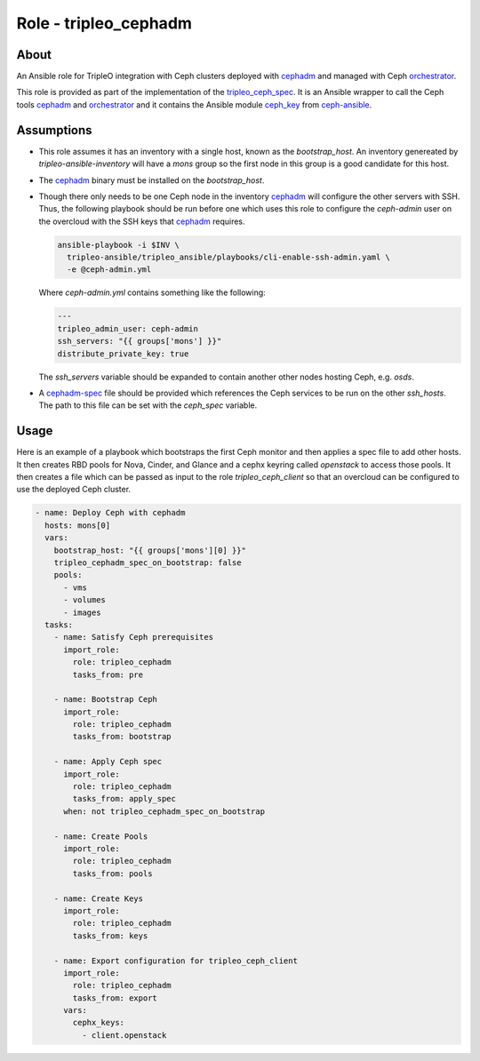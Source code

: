 ======================
Role - tripleo_cephadm
======================

.. ansibleautoplugin::
  :role: tripleo_ansible/roles/tripleo_cephadm

About
~~~~~

An Ansible role for TripleO integration with Ceph clusters deployed with
`cephadm`_ and managed with Ceph `orchestrator`_.

This role is provided as part of the implementation of the `tripleo_ceph_spec`_.
It is an Ansible wrapper to call the Ceph tools `cephadm`_ and `orchestrator`_
and it contains the Ansible module `ceph_key`_ from `ceph-ansible`_.

Assumptions
~~~~~~~~~~~

- This role assumes it has an inventory with a single host, known as the
  `bootstrap_host`. An inventory genereated by `tripleo-ansible-inventory`
  will have a `mons` group so the first node in this group is a good
  candidate for this host.

- The `cephadm`_ binary must be installed on the `bootstrap_host`.

- Though there only needs to be one Ceph node in the inventory `cephadm`_
  will configure the other servers with SSH. Thus, the following playbook
  should be run before one which uses this role to configure the `ceph-admin`
  user on the overcloud with the SSH keys that `cephadm`_ requires.

  .. code-block:: bash

      ansible-playbook -i $INV \
        tripleo-ansible/tripleo_ansible/playbooks/cli-enable-ssh-admin.yaml \
        -e @ceph-admin.yml

  Where `ceph-admin.yml` contains something like the following:

  .. code-block:: YAML

      ---
      tripleo_admin_user: ceph-admin
      ssh_servers: "{{ groups['mons'] }}"
      distribute_private_key: true

  The `ssh_servers` variable should be expanded to contain another other nodes
  hosting Ceph, e.g. `osds`.

- A `cephadm-spec`_ file should be provided which references the Ceph services
  to be run on the other `ssh_hosts`.  The path to this file can be set with
  the `ceph_spec` variable.

Usage
~~~~~

Here is an example of a playbook which bootstraps the first Ceph monitor
and then applies a spec file to add other hosts. It then creates RBD pools
for Nova, Cinder, and Glance and a cephx keyring called `openstack` to access
those pools. It then creates a file which can be passed as input to the role
`tripleo_ceph_client` so that an overcloud can be configured to use the deployed
Ceph cluster.

.. code-block:: YAML

    - name: Deploy Ceph with cephadm
      hosts: mons[0]
      vars:
        bootstrap_host: "{{ groups['mons'][0] }}"
        tripleo_cephadm_spec_on_bootstrap: false
        pools:
          - vms
          - volumes
          - images
      tasks:
        - name: Satisfy Ceph prerequisites
          import_role:
            role: tripleo_cephadm
            tasks_from: pre

        - name: Bootstrap Ceph
          import_role:
            role: tripleo_cephadm
            tasks_from: bootstrap

        - name: Apply Ceph spec
          import_role:
            role: tripleo_cephadm
            tasks_from: apply_spec
          when: not tripleo_cephadm_spec_on_bootstrap

        - name: Create Pools
          import_role:
            role: tripleo_cephadm
            tasks_from: pools

        - name: Create Keys
          import_role:
            role: tripleo_cephadm
            tasks_from: keys

        - name: Export configuration for tripleo_ceph_client
          import_role:
            role: tripleo_cephadm
            tasks_from: export
          vars:
            cephx_keys:
              - client.openstack


.. _tripleo_ceph_spec: https://specs.openstack.org/openstack/tripleo-specs/specs/wallaby/tripleo-ceph.html
.. _cephadm: https://docs.ceph.com/en/latest/cephadm/
.. _orchestrator: https://docs.ceph.com/en/latest/mgr/orchestrator/
.. _ceph_key: https://github.com/ceph/ceph-ansible/blob/master/library/ceph_key.py
.. _ceph-ansible: https://github.com/ceph/ceph-ansible/
.. _cephadm-spec: https://tracker.ceph.com/issues/44205
